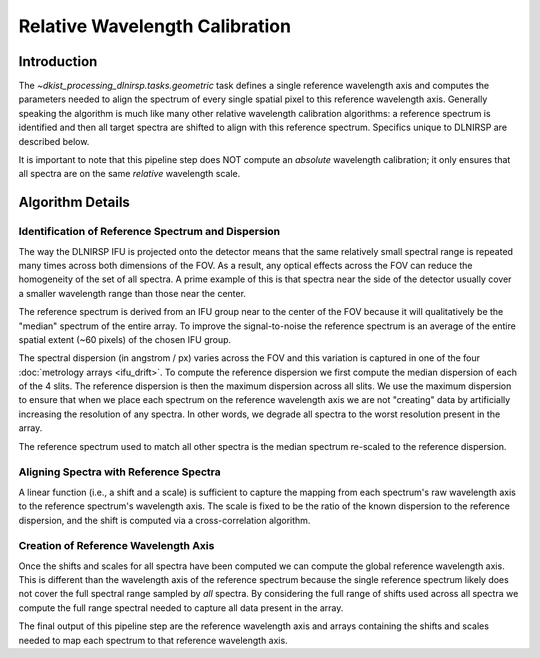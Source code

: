 Relative Wavelength Calibration
===============================

Introduction
------------

The `~dkist_processing_dlnirsp.tasks.geometric` task defines a single reference wavelength axis and computes the parameters
needed to align the spectrum of every single spatial pixel to this reference wavelength axis.
Generally speaking the algorithm is much like many other relative wavelength calibration algorithms: a reference spectrum
is identified and then all target spectra are shifted to align with this reference spectrum. Specifics unique to DLNIRSP
are described below.

It is important to note that this pipeline step does NOT compute an *absolute* wavelength calibration; it only ensures
that all spectra are on the same *relative* wavelength scale.

Algorithm Details
-----------------

Identification of Reference Spectrum and Dispersion
^^^^^^^^^^^^^^^^^^^^^^^^^^^^^^^^^^^^^^^^^^^^^^^^^^^

The way the DLNIRSP IFU is projected onto the detector means that the same relatively small spectral range is repeated
many times across both dimensions of the FOV. As a result, any optical effects across the FOV can reduce the
homogeneity of the set of all spectra. A prime example of this is that spectra near the side of the detector usually
cover a smaller wavelength range than those near the center.

The reference spectrum is derived from an IFU group near to the center of the FOV because it will qualitatively be the
"median" spectrum of the entire array. To improve the signal-to-noise the reference spectrum is an average of the entire
spatial extent (~60 pixels) of the chosen IFU group.

The spectral dispersion (in angstrom / px) varies across the FOV and this variation is captured in one of the four :doc:`metrology arrays <ifu_drift>`.
To compute the reference dispersion we first compute the median dispersion of each of the 4 slits.
The reference dispersion is then the maximum dispersion across all slits. We use the maximum dispersion to ensure that
when we place each spectrum on the reference wavelength axis we are not "creating" data by artificially increasing the
resolution of any spectra. In other words, we degrade all spectra to the worst resolution present in the array.

The reference spectrum used to match all other spectra is the median spectrum re-scaled to the reference dispersion.

Aligning Spectra with Reference Spectra
^^^^^^^^^^^^^^^^^^^^^^^^^^^^^^^^^^^^^^^

A linear function (i.e., a shift and a scale) is sufficient to capture the mapping from each spectrum's raw wavelength
axis to the reference spectrum's wavelength axis. The scale is fixed to be the ratio of the known dispersion to the reference dispersion,
and the shift is computed via a cross-correlation algorithm.

Creation of Reference Wavelength Axis
^^^^^^^^^^^^^^^^^^^^^^^^^^^^^^^^^^^^^

Once the shifts and scales for all spectra have been computed we can compute the global reference wavelength axis. This
is different than the wavelength axis of the reference spectrum because the single reference spectrum likely does not
cover the full spectral range sampled by *all* spectra. By considering the full range of shifts used across all spectra we compute the full range spectral needed to capture
all data present in the array.

The final output of this pipeline step are the reference wavelength axis and arrays containing the shifts and scales needed
to map each spectrum to that reference wavelength axis.
